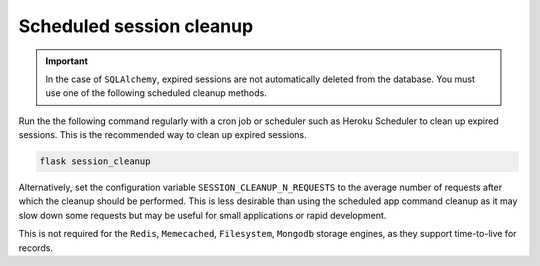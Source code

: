 Scheduled session cleanup
-------------------------


.. important ::

    In the case of ``SQLAlchemy``, expired sessions are not automatically deleted from the database. You must use one of the following scheduled cleanup methods.


Run the the following command regularly with a cron job or scheduler such as Heroku Scheduler to clean up expired sessions. This is the recommended way to clean up expired sessions.

.. code-block:: bash

    flask session_cleanup

Alternatively, set the configuration variable ``SESSION_CLEANUP_N_REQUESTS`` to the average number of requests after which the cleanup should be performed. This is less desirable than using the scheduled app command cleanup as it may slow down some requests but may be useful for small applications or rapid development.

This is not required for the ``Redis``, ``Memecached``, ``Filesystem``, ``Mongodb`` storage engines, as they support time-to-live for records.
